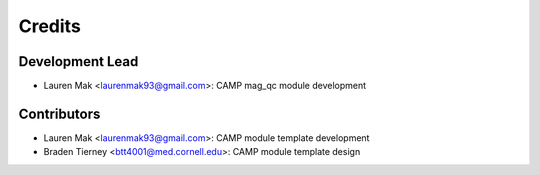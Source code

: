 =======
Credits
=======

Development Lead
----------------

* Lauren Mak <laurenmak93@gmail.com>: CAMP mag_qc module development

Contributors
------------

* Lauren Mak <laurenmak93@gmail.com>: CAMP module template development
* Braden Tierney <btt4001@med.cornell.edu>: CAMP module template design
